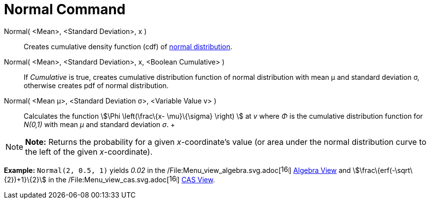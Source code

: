= Normal Command

Normal( <Mean>, <Standard Deviation>, x )::
  Creates cumulative density function (cdf) of http://en.wikipedia.org/wiki/Normal_distribution[normal distribution].

Normal( <Mean>, <Standard Deviation>, x, <Boolean Cumulative> )::
  If _Cumulative_ is true, creates cumulative distribution function of normal distribution with mean μ and standard
  deviation σ, otherwise creates pdf of normal distribution.

Normal( <Mean μ>, <Standard Deviation σ>, <Variable Value v> )::
  Calculates the function stem:[\Phi \left(\frac\{x- \mu}\{\sigma} \right) ] at _v_ where _Φ_ is the cumulative
  distribution function for _N(0,1)_ with mean _μ_ and standard deviation _σ_.
  +

[NOTE]

====

*Note:* Returns the probability for a given _x_-coordinate's value (or area under the normal distribution curve to the
left of the given _x_-coordinate).

====

[EXAMPLE]

====

*Example:* `Normal(2, 0.5, 1)` yields _0.02_ in the
/File:Menu_view_algebra.svg.adoc[image:16px-Menu_view_algebra.svg.png[links=,width=16,height=16]]
xref:/Algebra_View.adoc[Algebra View] and stem:[\frac\{erf(-\sqrt\{2})+1}\{2}] in the
/File:Menu_view_cas.svg.adoc[image:16px-Menu_view_cas.svg.png[links=,width=16,height=16]] xref:/CAS_View.adoc[CAS View].

====
